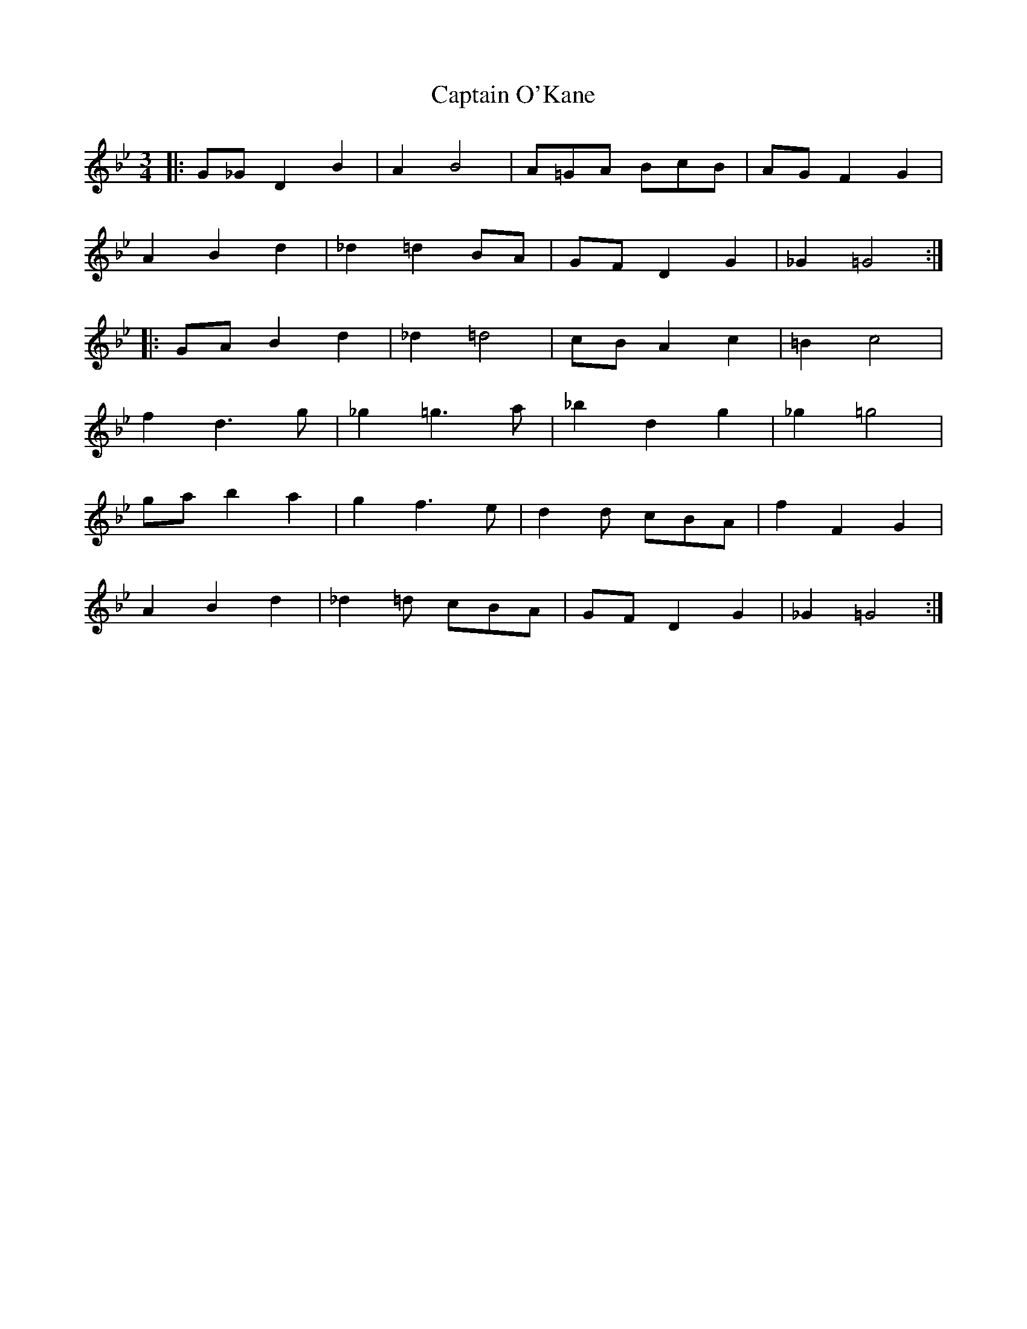 X: 6159
T: Captain O'Kane
R: waltz
M: 3/4
K: Gminor
|:G_GD2B2|A2B4|A=GA BcB|AGF2G2|
A2B2d2|_d2=d2BA|GFD2G2|_G2=G4:|
|:GAB2d2|_d2=d4|cBA2c2|=B2c4|
f2d3g|_g2=g3a|_b2d2g2|_g2=g4|
gab2a2|g2f3e|d2d cBA|f2F2G2|
A2B2d2|_d2=d cBA|GFD2G2|_G2=G4:|

